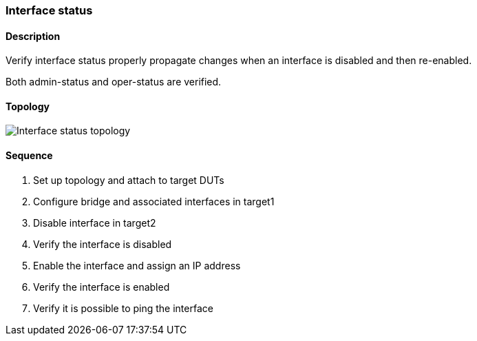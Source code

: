 ifdef::topdoc[:imagesdir: {topdoc}../../test/case/ietf_interfaces/iface_enable_disable]

=== Interface status
==== Description
Verify interface status properly propagate changes when an interface
is disabled and then re-enabled.

Both admin-status and oper-status are verified.

==== Topology
image::topology.svg[Interface status topology, align=center, scaledwidth=75%]

==== Sequence
. Set up topology and attach to target DUTs
. Configure bridge and associated interfaces in target1
. Disable interface in target2
. Verify the interface is disabled
. Enable the interface and assign an IP address
. Verify the interface is enabled
. Verify it is possible to ping the interface


